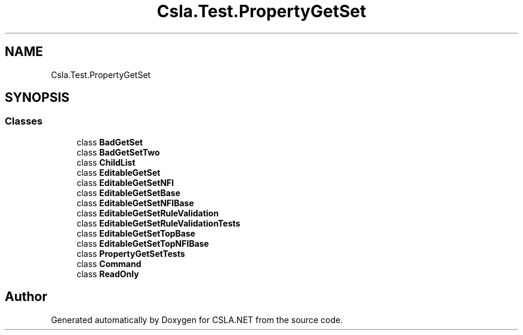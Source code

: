 .TH "Csla.Test.PropertyGetSet" 3 "Wed Jul 21 2021" "Version 5.4.2" "CSLA.NET" \" -*- nroff -*-
.ad l
.nh
.SH NAME
Csla.Test.PropertyGetSet
.SH SYNOPSIS
.br
.PP
.SS "Classes"

.in +1c
.ti -1c
.RI "class \fBBadGetSet\fP"
.br
.ti -1c
.RI "class \fBBadGetSetTwo\fP"
.br
.ti -1c
.RI "class \fBChildList\fP"
.br
.ti -1c
.RI "class \fBEditableGetSet\fP"
.br
.ti -1c
.RI "class \fBEditableGetSetNFI\fP"
.br
.ti -1c
.RI "class \fBEditableGetSetBase\fP"
.br
.ti -1c
.RI "class \fBEditableGetSetNFIBase\fP"
.br
.ti -1c
.RI "class \fBEditableGetSetRuleValidation\fP"
.br
.ti -1c
.RI "class \fBEditableGetSetRuleValidationTests\fP"
.br
.ti -1c
.RI "class \fBEditableGetSetTopBase\fP"
.br
.ti -1c
.RI "class \fBEditableGetSetTopNFIBase\fP"
.br
.ti -1c
.RI "class \fBPropertyGetSetTests\fP"
.br
.ti -1c
.RI "class \fBCommand\fP"
.br
.ti -1c
.RI "class \fBReadOnly\fP"
.br
.in -1c
.SH "Author"
.PP 
Generated automatically by Doxygen for CSLA\&.NET from the source code\&.

